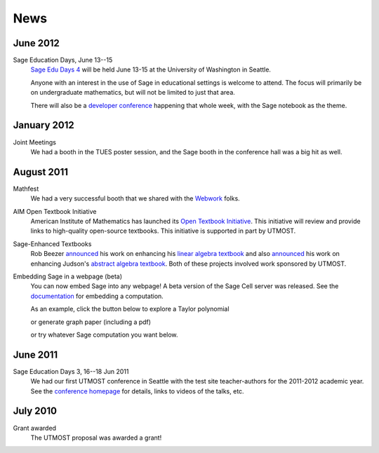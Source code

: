 ====
News
====

.. begin-recent-news

June 2012
^^^^^^^^^

Sage Education Days, June 13--15
    `Sage Edu Days 4 <http://wiki.sagemath.org/education4>`_ will be
    held June 13-15 at the University of Washington in Seattle.

    Anyone with an interest in the use of Sage in educational settings
    is welcome to attend.  The focus will primarily be on undergraduate
    mathematics, but will not be limited to just that area.

    There will also be a `developer conference
    <http://wiki.sagemath.org/days41>`_ happening that whole week,
    with the Sage notebook as the theme.

January 2012
^^^^^^^^^^^^

Joint Meetings
    We had a booth in the TUES poster session, and the Sage booth in the
    conference hall was a big hit as well.

August 2011
^^^^^^^^^^^

Mathfest
    We had a very successful booth that we shared with the `Webwork <http://webwork.maa.org/>`_ folks.

AIM Open Textbook Initiative
    American Institute of Mathematics has launched its `Open Textbook
    Initiative <http://aimath.org/textbooks/>`_.  This initiative will
    review and provide links to high-quality open-source textbooks.
    This initiative is supported in part by UTMOST.

Sage-Enhanced Textbooks
    Rob Beezer `announced
    <http://groups.google.com/group/sage-devel/browse_thread/thread/6b439a44b0794dbb/7f89285396f36b18>`_
    his work on enhancing his `linear algebra textbook
    <http://linear.ups.edu/sage-fcla.html>`_ and also `announced <http://groups.google.com/group/sage-edu/browse_thread/thread/39a89604d56ae837/2a1fe3b7265b38c6>`_
    his work on enhancing Judson's `abstract algebra textbook <http://abstract.ups.edu/sage-aata.html>`_.  Both
    of these projects involved work sponsored by UTMOST.

Embedding Sage in a webpage (beta)
   You can now embed Sage into any webpage!  A beta version of the
   Sage Cell server was released.  See the `documentation
   <http://sage.math.washington.edu/home/jason/sagecell/embedding.html>`_
   for embedding a computation.
   
   As an example, click the button below to explore a Taylor
   polynomial
   
   .. raw:: html

      <script type="text/javascript" src="http://aleph.sagemath.org/static/jquery.min.js"></script>
      <script type="text/javascript" src="http://aleph.sagemath.org/embedded_sagecell.js"></script>

   .. raw:: html
     
      <div id="sagecell-interact"><script type="text/code">var('x')
      x0  = 0
      f(x)   = sin(x)*e^(-x)
      p   = plot(f,(x,-1,5), thickness=2)
      dot = point((x0,f(x=x0)),pointsize=80,rgbcolor=(1,0,0))
      @interact
      def _(order=(1..12)):
         ft = f.taylor(x,x0,order)
         pt = plot(ft,(x,-1, 5), color='green', thickness=2)
         html('$f(x)\;=\;%s$'%latex(f(x)))
         html('$\hat{f}(x;%s)\;=\;%s+\mathcal{O}(x^{%s})$'%(x0,latex(ft(x)),order+1))
         show(dot + p + pt, ymin = -.5, ymax = 1)
      </script></div>
      <script>
      $(function () {
          sagecell.makeSagecell({inputLocation:  '#sagecell-interact',
                                 template: sagecell.templates.minimal,
                                 evalButtonText: "Explore Taylor polynomials"})})
      </script>

   or generate graph paper (including a pdf)

   .. raw:: html
     
        <div id="sagecell-graphpaper"><script type="text/code">html("<h3>Graph Paper Generator</h3>")
        import matplotlib
        @interact(layout=[['xmin','xmax'],['ymin','ymax'],['nolab','xlab'],['gridlines','ylab']])
        def doit(xmin=-4,xmax=4,ymin=-4,ymax=4,nolab=('labels',True),xlab=('x ticks',True),ylab=('y ticks',True),gridlines=('gridlines',True)):
         if xlab:
             xlabels=[xmin+i for i in range(0,xmax-xmin+1)]
         else:
             xlabels=[]
         if ylab:
             ylabels=[ymin+i for i in range(0,ymax-ymin+1)]  
         else:
             ylabels=[]
         p=plot(0,(x,xmin,xmax),ymin=ymin,ymax=ymax,ticks=[xlabels,ylabels],color='black', aspect_ratio=1,
                gridlines=gridlines, gridlinesstyle=dict(linestyle='--',color='gray'))
         if nolab:
             show(p)
             html('Click on link below to download PDF version.')
             p.save("graph.pdf")
         else:
             p.show(tick_formatter=(matplotlib.ticker.NullFormatter(),matplotlib.ticker.NullFormatter()))
             html('Click on link below to download PDF version.')
             p.save("graph.pdf",tick_formatter=(matplotlib.ticker.NullFormatter(),matplotlib.ticker.NullFormatter())) 
        </script></div>
        <script>
        $(function () {
            sagecell.makeSagecell({inputLocation:  '#sagecell-graphpaper',
	                           template: sagecell.templates.minimal,
                                   evalButtonText: "Make graphing paper"})})
        </script>
 

   or try whatever Sage computation you want below.
   
   .. raw:: html
    
      <div id="sagecell-test">factorial(30) # edit me</div>

      <script>
      $(function () {sagecell.makeSagecell({
            inputLocation: '#sagecell-test', 
            'hide': ['files']})})
      </script>


.. end-recent-news

June 2011
^^^^^^^^^

Sage Education Days 3, 16--18 Jun 2011
    We had our first UTMOST conference in Seattle with the test site
    teacher-authors for the 2011-2012 academic year.  See the
    `conference homepage <http://wiki.sagemath.org/education3>`_ for
    details, links to videos of the talks, etc.


July 2010
^^^^^^^^^

Grant awarded
    The UTMOST proposal was awarded a grant!

